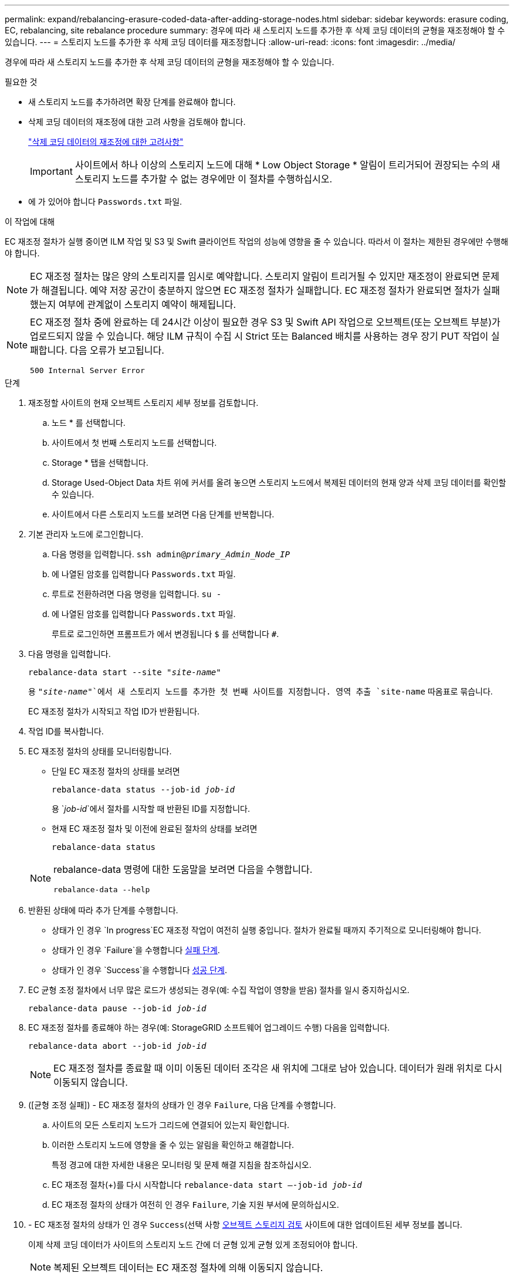 ---
permalink: expand/rebalancing-erasure-coded-data-after-adding-storage-nodes.html 
sidebar: sidebar 
keywords: erasure coding, EC, rebalancing, site rebalance procedure 
summary: 경우에 따라 새 스토리지 노드를 추가한 후 삭제 코딩 데이터의 균형을 재조정해야 할 수 있습니다. 
---
= 스토리지 노드를 추가한 후 삭제 코딩 데이터를 재조정합니다
:allow-uri-read: 
:icons: font
:imagesdir: ../media/


[role="lead"]
경우에 따라 새 스토리지 노드를 추가한 후 삭제 코딩 데이터의 균형을 재조정해야 할 수 있습니다.

.필요한 것
* 새 스토리지 노드를 추가하려면 확장 단계를 완료해야 합니다.
* 삭제 코딩 데이터의 재조정에 대한 고려 사항을 검토해야 합니다.
+
link:considerations-for-rebalancing-erasure-coded-data.html["삭제 코딩 데이터의 재조정에 대한 고려사항"]

+

IMPORTANT: 사이트에서 하나 이상의 스토리지 노드에 대해 * Low Object Storage * 알림이 트리거되어 권장되는 수의 새 스토리지 노드를 추가할 수 없는 경우에만 이 절차를 수행하십시오.

* 에 가 있어야 합니다 `Passwords.txt` 파일.


.이 작업에 대해
EC 재조정 절차가 실행 중이면 ILM 작업 및 S3 및 Swift 클라이언트 작업의 성능에 영향을 줄 수 있습니다. 따라서 이 절차는 제한된 경우에만 수행해야 합니다.


NOTE: EC 재조정 절차는 많은 양의 스토리지를 임시로 예약합니다. 스토리지 알림이 트리거될 수 있지만 재조정이 완료되면 문제가 해결됩니다. 예약 저장 공간이 충분하지 않으면 EC 재조정 절차가 실패합니다. EC 재조정 절차가 완료되면 절차가 실패했는지 여부에 관계없이 스토리지 예약이 해제됩니다.

[NOTE]
====
EC 재조정 절차 중에 완료하는 데 24시간 이상이 필요한 경우 S3 및 Swift API 작업으로 오브젝트(또는 오브젝트 부분)가 업로드되지 않을 수 있습니다. 해당 ILM 규칙이 수집 시 Strict 또는 Balanced 배치를 사용하는 경우 장기 PUT 작업이 실패합니다. 다음 오류가 보고됩니다.

`500 Internal Server Error`

====
.단계
. [[review_object_storage]] 재조정할 사이트의 현재 오브젝트 스토리지 세부 정보를 검토합니다.
+
.. 노드 * 를 선택합니다.
.. 사이트에서 첫 번째 스토리지 노드를 선택합니다.
.. Storage * 탭을 선택합니다.
.. Storage Used-Object Data 차트 위에 커서를 올려 놓으면 스토리지 노드에서 복제된 데이터의 현재 양과 삭제 코딩 데이터를 확인할 수 있습니다.
.. 사이트에서 다른 스토리지 노드를 보려면 다음 단계를 반복합니다.


. 기본 관리자 노드에 로그인합니다.
+
.. 다음 명령을 입력합니다. `ssh admin@_primary_Admin_Node_IP_`
.. 에 나열된 암호를 입력합니다 `Passwords.txt` 파일.
.. 루트로 전환하려면 다음 명령을 입력합니다. `su -`
.. 에 나열된 암호를 입력합니다 `Passwords.txt` 파일.
+
루트로 로그인하면 프롬프트가 에서 변경됩니다 `$` 를 선택합니다 `#`.



. 다음 명령을 입력합니다.
+
`rebalance-data start --site "_site-name_"`

+
용 `"_site-name_"`에서 새 스토리지 노드를 추가한 첫 번째 사이트를 지정합니다. 영역 추출 `site-name` 따옴표로 묶습니다.

+
EC 재조정 절차가 시작되고 작업 ID가 반환됩니다.

. 작업 ID를 복사합니다.
. EC 재조정 절차의 상태를 모니터링합니다.
+
** 단일 EC 재조정 절차의 상태를 보려면
+
`rebalance-data status --job-id _job-id_`

+
용 `_job-id_`에서 절차를 시작할 때 반환된 ID를 지정합니다.

** 현재 EC 재조정 절차 및 이전에 완료된 절차의 상태를 보려면
+
`rebalance-data status`

+
[NOTE]
====
rebalance-data 명령에 대한 도움말을 보려면 다음을 수행합니다.

`rebalance-data --help`

====


. 반환된 상태에 따라 추가 단계를 수행합니다.
+
** 상태가 인 경우 `In progress`EC 재조정 작업이 여전히 실행 중입니다. 절차가 완료될 때까지 주기적으로 모니터링해야 합니다.
** 상태가 인 경우 `Failure`을 수행합니다 <<rebalance_fail,실패 단계>>.
** 상태가 인 경우 `Success`을 수행합니다 <<rebalance_succeed,성공 단계>>.


. EC 균형 조정 절차에서 너무 많은 로드가 생성되는 경우(예: 수집 작업이 영향을 받음) 절차를 일시 중지하십시오.
+
`rebalance-data pause --job-id _job-id_`

. EC 재조정 절차를 종료해야 하는 경우(예: StorageGRID 소프트웨어 업그레이드 수행) 다음을 입력합니다.
+
`rebalance-data abort --job-id _job-id_`

+

NOTE: EC 재조정 절차를 종료할 때 이미 이동된 데이터 조각은 새 위치에 그대로 남아 있습니다. 데이터가 원래 위치로 다시 이동되지 않습니다.

. [[RECALANCE_FAIL]] ([균형 조정 실패]) - EC 재조정 절차의 상태가 인 경우 `Failure`, 다음 단계를 수행합니다.
+
.. 사이트의 모든 스토리지 노드가 그리드에 연결되어 있는지 확인합니다.
.. 이러한 스토리지 노드에 영향을 줄 수 있는 알림을 확인하고 해결합니다.
+
특정 경고에 대한 자세한 내용은 모니터링 및 문제 해결 지침을 참조하십시오.

.. EC 재조정 절차(+)를 다시 시작합니다
`rebalance-data start –-job-id _job-id_`
.. EC 재조정 절차의 상태가 여전히 인 경우 `Failure`, 기술 지원 부서에 문의하십시오.


. [[rebalance_성공]] - EC 재조정 절차의 상태가 인 경우 `Success`(선택 사항 <<review_object_storage,오브젝트 스토리지 검토>> 사이트에 대한 업데이트된 세부 정보를 봅니다.
+
이제 삭제 코딩 데이터가 사이트의 스토리지 노드 간에 더 균형 있게 균형 있게 조정되어야 합니다.

+

NOTE: 복제된 오브젝트 데이터는 EC 재조정 절차에 의해 이동되지 않습니다.

. 둘 이상의 사이트에서 삭제 코딩을 사용하는 경우 영향을 받는 다른 모든 사이트에 대해 이 절차를 실행합니다.


.관련 정보
link:considerations-for-rebalancing-erasure-coded-data.html["삭제 코딩 데이터의 재조정에 대한 고려사항"]

link:../monitor/index.html["모니터링 및 문제 해결"]
